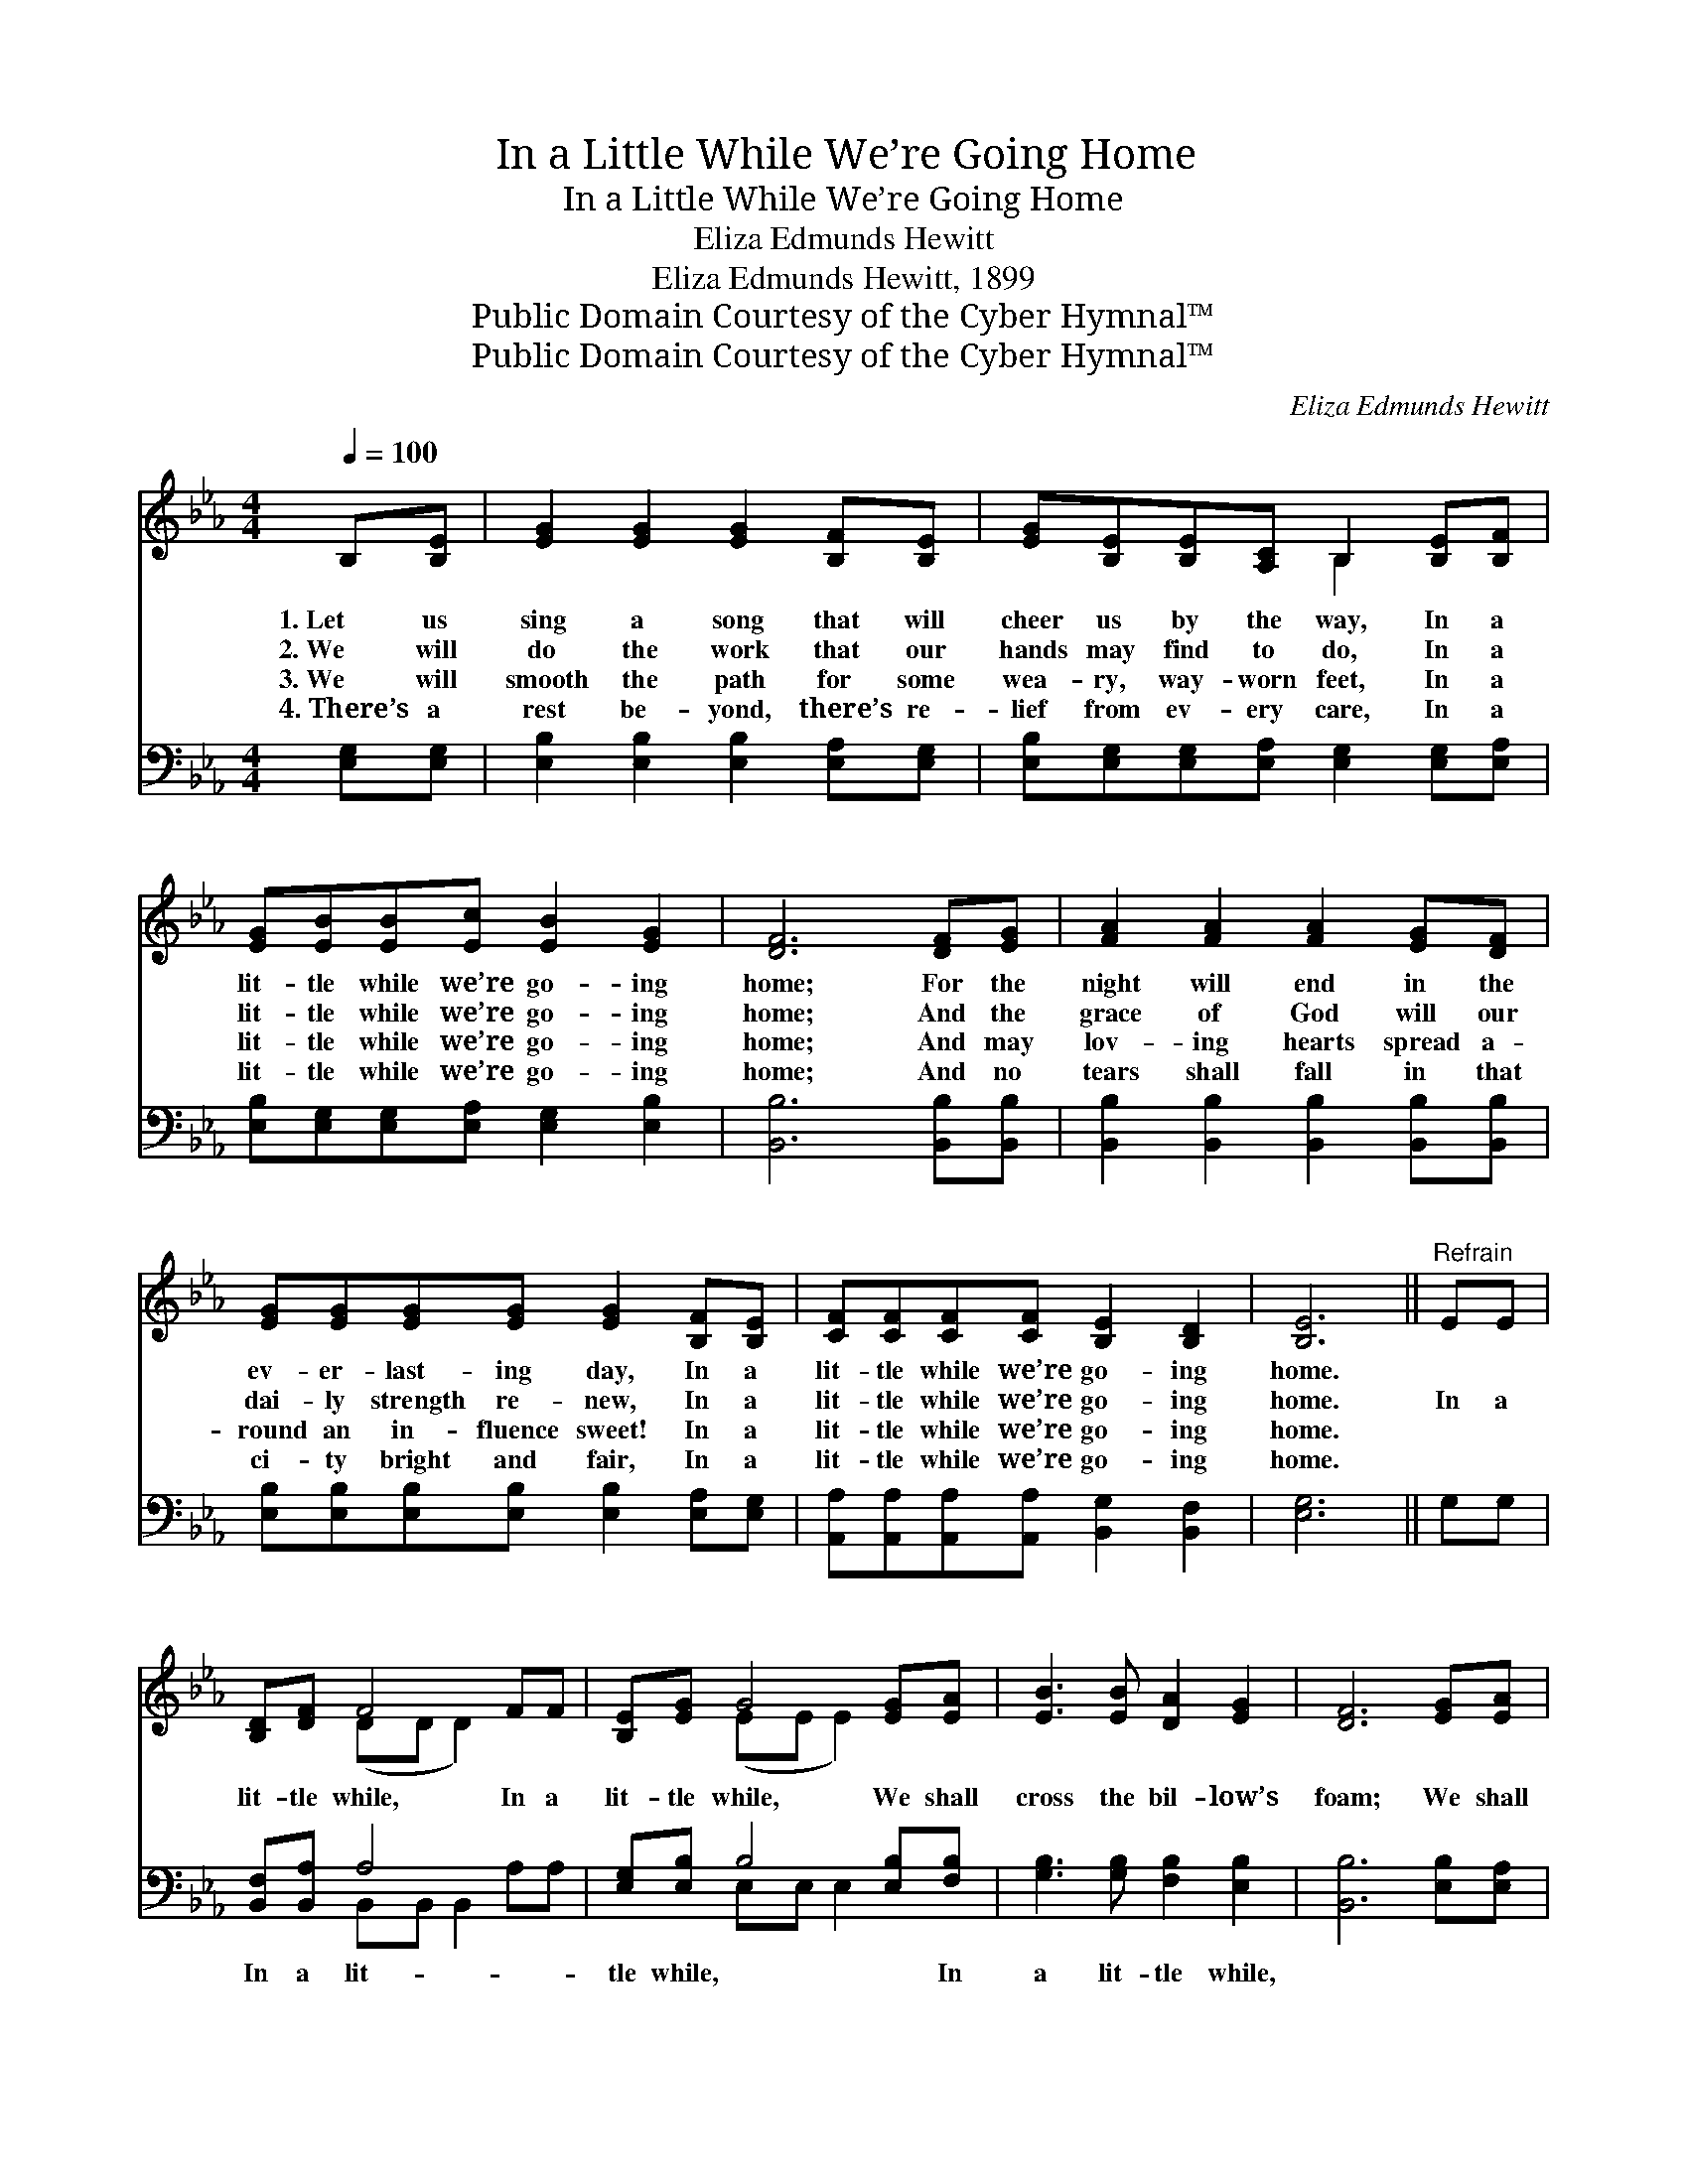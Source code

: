 X:1
T:In a Little While We’re Going Home
T:In a Little While We’re Going Home
T:Eliza Edmunds Hewitt
T:Eliza Edmunds Hewitt, 1899
T:Public Domain Courtesy of the Cyber Hymnal™
T:Public Domain Courtesy of the Cyber Hymnal™
C:Eliza Edmunds Hewitt
Z:Public Domain
Z:Courtesy of the Cyber Hymnal™
%%score ( 1 2 ) ( 3 4 )
L:1/8
Q:1/4=100
M:4/4
K:Eb
V:1 treble 
V:2 treble 
V:3 bass 
V:4 bass 
V:1
 B,[B,E] | [EG]2 [EG]2 [EG]2 [B,F][B,E] | [EG][B,E][B,E][A,C] B,2 [B,E][B,F] | %3
w: 1.~Let us|sing a song that will|cheer us by the way, In a|
w: 2.~We will|do the work that our|hands may find to do, In a|
w: 3.~We will|smooth the path for some|wea- ry, way- worn feet, In a|
w: 4.~There’s a|rest be- yond, there’s re-|lief from ev- ery care, In a|
 [EG][EB][EB][Ec] [EB]2 [EG]2 | [DF]6 [DF][EG] | [FA]2 [FA]2 [FA]2 [EG][DF] | %6
w: lit- tle while we’re go- ing|home; For the|night will end in the|
w: lit- tle while we’re go- ing|home; And the|grace of God will our|
w: lit- tle while we’re go- ing|home; And may|lov- ing hearts spread a-|
w: lit- tle while we’re go- ing|home; And no|tears shall fall in that|
 [EG][EG][EG][EG] [EG]2 [B,F][B,E] | [CF][CF][CF][CF] [B,E]2 [B,D]2 | [B,E]6 ||"^Refrain" EE | %10
w: ev- er- last- ing day, In a|lit- tle while we’re go- ing|home.||
w: dai- ly strength re- new, In a|lit- tle while we’re go- ing|home.|In a|
w: round an in- fluence sweet! In a|lit- tle while we’re go- ing|home.||
w: ci- ty bright and fair, In a|lit- tle while we’re go- ing|home.||
 [B,D][DF] F4 FF | [B,E][EG] G4 [EG][EA] | [EB]3 [EB] [DA]2 [EG]2 | [DF]6 [EG][EA] | %14
w: ||||
w: lit- tle while, In a|lit- tle while, We shall|cross the bil- low’s|foam; We shall|
w: ||||
w: ||||
 [EB]2 [EB]2 [EB]2 [EA][EG] | [Ec][Ec][Ec][Ec] !fermata![Ee]2 E[EF] | %16
w: ||
w: meet at last, When the|storm- y winds are past, In a|
w: ||
w: ||
 [EG][EB][EB][EA] [EG]2 [DF]2 | [B,E]6 |] %18
w: ||
w: lit- tle while we’re go- ing|home.|
w: ||
w: ||
V:2
 x2 | x8 | x4 B,2 x2 | x8 | x8 | x8 | x8 | x8 | x6 || x2 | x2 (DD D2) x2 | x2 (EE E2) x2 | x8 | %13
 x8 | x8 | x6 E x | x8 | x6 |] %18
V:3
 [E,G,][E,G,] | [E,B,]2 [E,B,]2 [E,B,]2 [E,A,][E,G,] | %2
w: ~ ~|~ ~ ~ ~ ~|
 [E,B,][E,G,][E,G,][E,A,] [E,G,]2 [E,G,][E,A,] | [E,B,][E,G,][E,G,][E,A,] [E,G,]2 [E,B,]2 | %4
w: ~ ~ ~ ~ ~ ~ ~|~ ~ ~ ~ ~ ~|
 [B,,B,]6 [B,,B,][B,,B,] | [B,,B,]2 [B,,B,]2 [B,,B,]2 [B,,B,][B,,B,] | %6
w: ~ ~ ~|~ ~ ~ ~ ~|
 [E,B,][E,B,][E,B,][E,B,] [E,B,]2 [E,A,][E,G,] | [A,,A,][A,,A,][A,,A,][A,,A,] [B,,G,]2 [B,,F,]2 | %8
w: ~ ~ ~ ~ ~ ~ ~|~ ~ ~ ~ ~ ~|
 [E,G,]6 || G,G, | [B,,F,][B,,A,] A,4 x2 | [E,G,][E,B,] B,4 [E,B,][F,B,] | %12
w: ~|~ ~|In a lit-|tle while, ~ ~ In|
 [G,B,]3 [G,B,] [F,B,]2 [E,B,]2 | [B,,B,]6 [E,B,][E,A,] | [E,G,]2 [E,G,]2 [E,G,]2 [E,C][E,B,] | %15
w: a lit- tle while,|||
 [A,,A,][A,,A,][A,,A,][A,,A,] [A,,C]2 [=A,,C][A,,C] | %16
w: |
 [B,,B,][B,,G,][B,,G,][B,,C] [B,,B,]2 [B,,A,]2 | [E,G,]6 |] %18
w: ||
V:4
 x2 | x8 | x8 | x8 | x8 | x8 | x8 | x8 | x6 || x2 | x2 B,,B,, B,,2 A,A, | x2 E,E, E,2 x2 | x8 | %13
 x8 | x8 | x8 | x8 | x6 |] %18

